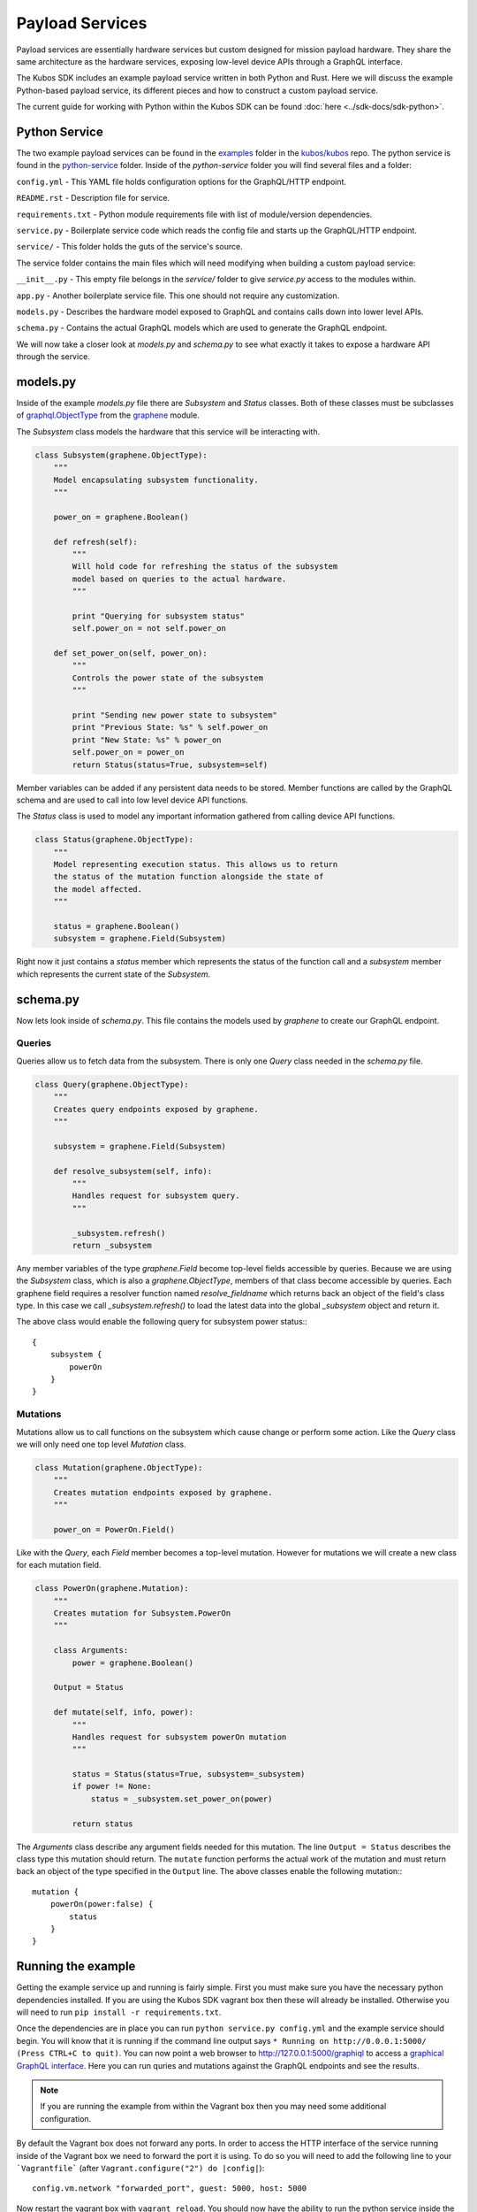 ****************
Payload Services
****************

Payload services are essentially hardware services but custom designed
for mission payload hardware. They share the same architecture as the hardware
services, exposing low-level device APIs through a GraphQL interface.

The Kubos SDK includes an example payload service written in both Python
and Rust. Here we will discuss the example Python-based payload service, its
different pieces and how to construct a custom payload service.

The current guide for working with Python within the Kubos SDK can be
found :doc:`here <../sdk-docs/sdk-python>`.

Python Service
==============

The two example payload services can be found in the
`examples <https://github.com/kubos/kubos/tree/master/examples>`_ folder in the
`kubos/kubos <https://github.com/kubos/kubos>`_ repo. The python service is found
in the `python-service <https://github.com/kubos/kubos/tree/master/examples/python-handler>`_
folder. Inside of the `python-service` folder you will find several files and a folder:

``config.yml`` - This YAML file holds configuration options for the GraphQL/HTTP endpoint.

``README.rst`` - Description file for service.

``requirements.txt`` - Python module requirements file with list of module/version dependencies.

``service.py`` - Boilerplate service code which reads the config file and starts up the GraphQL/HTTP endpoint.

``service/`` - This folder holds the guts of the service's source.

The service folder contains the main files which will need modifying when building a custom payload service:

``__init__.py`` - This empty file belongs in the `service/` folder to give `service.py` access to the modules within.

``app.py`` - Another boilerplate service file. This one should not require any customization.

``models.py`` - Describes the hardware model exposed to GraphQL and contains calls down into lower level APIs.

``schema.py`` - Contains the actual GraphQL models which are used to generate the GraphQL endpoint.


We will now take a closer look at `models.py` and `schema.py` to see what exactly it takes to expose a hardware
API through the service.

models.py
=========

Inside of the example `models.py` file there are `Subsystem` and `Status` classes. Both of these classes must be subclasses of `graphql.ObjectType <http://docs.graphene-python.org/en/latest/types/objecttypes/>`_ from the `graphene <http://docs.graphene-python.org/en/latest/>`_ module.

The `Subsystem` class models the hardware that this service will be interacting with.

.. code-block:: python

	class Subsystem(graphene.ObjectType):
	    """
	    Model encapsulating subsystem functionality.
	    """

	    power_on = graphene.Boolean()

	    def refresh(self):
		"""
		Will hold code for refreshing the status of the subsystem
		model based on queries to the actual hardware.
		"""

		print "Querying for subsystem status"
		self.power_on = not self.power_on

	    def set_power_on(self, power_on):
		"""
		Controls the power state of the subsystem
		"""

		print "Sending new power state to subsystem"
		print "Previous State: %s" % self.power_on
		print "New State: %s" % power_on
		self.power_on = power_on
		return Status(status=True, subsystem=self)

Member variables can be added if any persistent data needs to be stored. Member functions are called by the GraphQL schema and are used to call into low level device API functions.

The `Status` class is used to model any important information gathered from calling device API functions.

.. code-block:: python

	class Status(graphene.ObjectType):
	    """
	    Model representing execution status. This allows us to return
	    the status of the mutation function alongside the state of
	    the model affected.
	    """

	    status = graphene.Boolean()
	    subsystem = graphene.Field(Subsystem)

Right now it just contains a `status` member which represents the status of the function call and a `subsystem` member which represents the current state of the `Subsystem`.

schema.py
=========

Now lets look inside of `schema.py`. This file contains the models used by `graphene` to create our GraphQL endpoint.

Queries
-------

Queries allow us to fetch data from the subsystem. There is only one `Query` class needed in the `schema.py` file.

.. code-block:: python

	class Query(graphene.ObjectType):
	    """
	    Creates query endpoints exposed by graphene.
	    """

	    subsystem = graphene.Field(Subsystem)

	    def resolve_subsystem(self, info):
		"""
		Handles request for subsystem query.
		"""

		_subsystem.refresh()
		return _subsystem

Any member variables of the type `graphene.Field` become top-level fields accessible by queries. Because we are using the `Subsystem` class, which is also a `graphene.ObjectType`, members of that class become accessible by queries. Each graphene field requires a resolver function named `resolve_fieldname` which returns back an object of the field's class type.  In this case we call `_subsystem.refresh()` to load the latest data into the global `_subsystem` object and return it.

The above class would enable the following query for subsystem power status:::

    {
        subsystem {
            powerOn
        }
    }

Mutations
---------

Mutations allow us to call functions on the subsystem which cause change or perform some action. Like the `Query` class we will only need one top level `Mutation` class.

.. code-block:: python

	class Mutation(graphene.ObjectType):
	    """
	    Creates mutation endpoints exposed by graphene.
	    """

	    power_on = PowerOn.Field()

Like with the `Query`, each `Field` member becomes a top-level mutation. However for mutations we will create a new class for each mutation field.

.. code-block:: python

	class PowerOn(graphene.Mutation):
	    """
	    Creates mutation for Subsystem.PowerOn
	    """

	    class Arguments:
		power = graphene.Boolean()

	    Output = Status

	    def mutate(self, info, power):
		"""
		Handles request for subsystem powerOn mutation
		"""

		status = Status(status=True, subsystem=_subsystem)
		if power != None:
		    status = _subsystem.set_power_on(power)

		return status

The `Arguments` class describe any argument fields needed for this mutation. The line ``Output = Status`` describes the class type this mutation should return. The ``mutate`` function performs the actual work of the mutation and must return back an object of the type specified in the ``Output`` line. The above classes enable the following mutation:::

    mutation {
        powerOn(power:false) {
            status
        }
    }

Running the example
===================

Getting the example service up and running is fairly simple. First you must make sure you have the necessary python dependencies installed. If you are using the Kubos SDK vagrant box then these will already be installed. Otherwise you will need to run ``pip install -r requirements.txt``.

Once the dependencies are in place you can run ``python service.py config.yml`` and the example service should begin. You will know that it is running if the command line output says ``* Running on http://0.0.0.1:5000/ (Press CTRL+C to quit)``. You can now point a web browser to http://127.0.0.1:5000/graphiql to access a `graphical GraphQL interface <https://github.com/graphql/graphiql>`_. Here you can run quries and mutations against the GraphQL endpoints and see the results.

.. note::

   If you are running the example from within the Vagrant box then you may need
   some additional configuration.

By default the Vagrant box does not forward any ports. In order to access the HTTP
interface of the service running inside of the Vagrant box we need to forward
the port it is using. To do so you will need to add the following line to
your ```Vagrantfile``` (after ``Vagrant.configure("2") do |config|``)::

  config.vm.network "forwarded_port", guest: 5000, host: 5000

Now restart the vagrant box with ``vagrant reload``. You should now have the ability
to run the python service inside the Vagrant box and access it from the outside
at http://127.0.0.1:5000.


Rust Services
=============

This is a quick overview of the payload service written in Rust.

The current guide for working with Rust within the Kubos SDK can be
found :doc:`here <../sdk-docs/sdk-rust>`.

Libraries
=========

This payload service and future rust-based services will be written using
the following external crates:

- `Juniper <https://github.com/graphql-rust/juniper>`__ - GraphQL server library

- `Iron <http://ironframework.io/>`__ - HTTP library


The ``Cargo.toml`` in the example payload service gives a good list of crate
dependencies to start with.


Example Source
==============

The example Rust service is found in the
`examples <https://github.com/kubos/kubos/tree/master/examples>`__ folder in the
`kubos/kubos <https://github.com/kubos/kubos>`__ repo. There is a `rust-service <https://github.com/kubos/kubos/tree/master/examples/rust-service>`__
folder which contains two folders:

 - ``extern-lib`` - This is an example Rust crate showing how to link in external C source.

 - ``service`` - This crate contains the actual Rust service.

The contents of the ``service`` folder:

 - ``Cargo.lock`` - Cargo `lock <https://doc.Rust-lang.org/cargo/guide/cargo-toml-vs-cargo-lock.html>`__ file

 - ``Cargo.toml`` - Cargo `manifest <https://doc.Rust-lang.org/cargo/reference/manifest.html>`__ file

 - ``src`` - Contains the actual Rust source.

The contents of the ``service/src`` folder:

 - ``main.rs`` - Contains the main/setup function of the service. May need minor customization but not much.

 - ``model.rs`` - Describes the hardware model exposed to GraphQL and contains calls down to lowel-level APIs.

 - ``schema.rs`` - Contains the actual GraphQL schema models used to generate the GraphQL endpoint.

We will now take a closer look at ``model.rs`` and ``schema.rs`` and break down
the pieces required to expose hardware APIs through the service.

model.rs
========

The ``model.rs`` file contains structures and functions used to wrap low-level device APIs
and provide abstractions for the GraphQL schema to call into. Looking inside of the ``model.rs``
file you will see several ``struct`` declarations. We'll start with the ``Subsystem``:

.. code-block:: rust

  pub struct Subsystem;

Here we have a struct which is used to model a subsystem. In this example the struct
is given no member variables for persistence. All data is obtained through function
calls for real-time results.

Here is an abbreviated set of functions implemented for the ``Subsystem`` struct:

.. code-block:: rust

	impl Subsystem {
	    /// Creates new Subsystem structure instance
	    /// Code initializing subsystems communications
	    /// would likely be placed here
	    pub fn new() -> Subsystem {
		println!("getting new subsystem data");
		// Here we call into an external C based function
		extern_lib::k_init_device();
		Subsystem {}
	    }

	    /// Power status getter
	    /// Code querying for new power value
	    /// could be placed here
	    pub fn power(&self) -> Result<bool, Error> {
		println!("Getting power");
		// Low level query here
		Ok(true)
	    }

	    /// Power state setter
	    /// Here we would call into the low level
	    /// device function
	    pub fn set_power(&self, _power: bool) -> Result<SetPower, Error> {
		println!("Setting power state");
		// Send command to device here
		if _power {
		    Ok(SetPower { power: true })
		} else {
		    Err(Error::new(
		        ErrorKind::PermissionDenied,
		        "I'm sorry Dave, I afraid I can't do that",
		    ))
		}
	    }
	}

	/// Overriding the destructor
	impl Drop for Subsystem {
	    /// Here is where we would clean up
	    /// any subsystem communications stuff
	    fn drop(&mut self) {
		println!("Destructing subsystem");
		extern_lib::k_terminate_device();
	    }
	}

The ``new`` function is the ``Subsystem`` constructor. It can be used to establish
a connection with the hardware if necessary. This function is called once per
query or mutation and produces the struct instance used.

The ``power`` function is an example of a function called during a query. These
functions called by GraphQL functions must return the type ``Result<T, Error>``
in order to properly unpack valid data vs an error message.

The ``set_power`` function is an example of a function called during a mutation.
It is essentially the same as ``power`` but takes a parameter. Functions called
during mutations must also return the type ``Result<T, Error>``.

The last function is the overridden destructor. This is not required but can be nice
if you need to clean up any connections to the subsystem between queries.

In the ``model.rs`` file there are also several other very simple structs which
don't have any functions implemented for them: ``SetPower``, ``ResetUptime``,
and ``CalibrateThermometer``. These are used as wrappers around scalar values
returned by various mutations in ``schema.rs``.

schema.rs
=========

Now we will take a look inside of ``schema.rs``.  This file contains the query
and mutation models used by `Juniper <http://juniper.graphql.rs/>`__ to create
our GraphQL endpoints.

Queries
-------

Queries allow us to fetch data from the subsystem. There is only one base ``Query``
struct needed in the ``schema.rs`` file.

.. code-block:: rust

    pub struct QueryRoot;

    /// Base GraphQL query model
    graphql_object!(QueryRoot : Context as "Query" |&self| {
        field subsystem(&executor) -> FieldResult<&Subsystem>
            as "Subsystem query"
        {
            Ok(executor.context().get_subsystem())
        }
    });


Inside of the `graphql_object macro <http://juniper.graphql.rs/types/objects/complex_fields.html>`__
we define each top-level query field. In this case there is just the one ``subsystem`` field.
In order to allow GraphQL access to the member functions (or variables) of the ``Subsystem``
struct we also apply the ``graphql_object`` macro to it:

.. code-block:: rust

    /// GraphQL model for Subsystem
    graphql_object!(Subsystem: Context as "Subsystem" |&self| {
        description: "Handler subsystem"

        field power() -> FieldResult<bool> as "Power state of subsystem" {
            Ok(self.power()?)
        }

        field uptime() -> FieldResult<i32> as "Uptime of subsystem" {
            Ok(self.uptime()?)
        }

        field temperature() -> FieldResult<i32> as "Temperature of subsystem" {
            Ok(self.temperature()?)
        }
    });

Here we create GraphQL field wrappers around each member of the ``Subsystem``
struct that we want exposed. The syntax ``Ok(self.func()?)`` allows the
translation of return type ``Result<T, Error>`` into ``FieldResult<T>``.


Mutations
---------

Mutations allow us to call functions on the subsystem which cause change or
perform some action. Like the ``QueryRoot`` struct, we will only need one
top-level ``MutationRoot`` struct:

.. code-block:: rust

    pub struct MutationRoot;

    /// Base GraphQL mutation model
    graphql_object!(MutationRoot : Context as "Mutation" |&self| {

        // Each field represents functionality available
        // through the GraphQL mutations
        field set_power(&executor, power : bool) -> FieldResult<SetPower>
            as "Set subsystem power state"
        {
            Ok(executor.context().get_subsystem().set_power(power)?)
        }

    });


Each top-level mutation is exposed as an individual field. For each mutation
field there is a custom struct wrapping up the return values for that function.
Each of these structs must also have the graphql_object macro applied to them.

.. code-block:: rust

    /// GraphQL model for SetPower return
    graphql_object!(SetPower: Context as "SetPower" |&self| {
        description: "Enable Power Return"

        field power() -> FieldResult<bool> as "Power state of subsystem" {
            Ok(self.power)
        }
    });

These structs define fields which can then be used in the mutation to specify
which return data is desired.


Building and Running
====================

The payload service provided in the ``examples`` folder can be compiled by running
this command ``cargo kubos -c build``. This command must be run from
within the folder ``examples/Rust-service/service``. It is also suggested that
this command be run from inside of the Kubos SDK Vagrant box.
The ``cargo kubos -c build`` command can be used to build any Rust service
or crate from within the Vagrant box.

The service can then be run by this command ``cargo kubos -c run``. This command
must also be run from within the folder ``examples/rust-service/service``. You will want
to check that port 5000 is forwarded out of your Vagrant box before testing the service.
Once it is up and running you can navigate to http://127.0.0.1:5000/graphiql for
the interactive GraphiQL interface.
